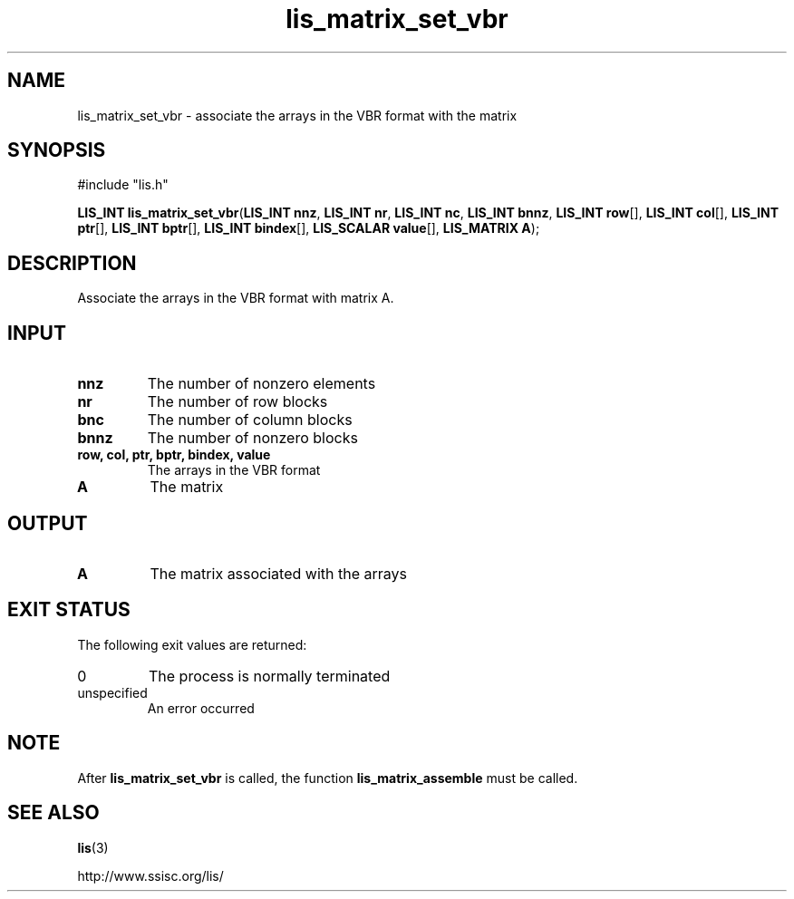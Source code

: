 .TH lis_matrix_set_vbr 3 "6 Sep 2012" "Man Page" "Lis Library Functions"

.SH NAME

lis_matrix_set_vbr \- associate the arrays in the VBR format with the matrix

.SH SYNOPSIS

#include "lis.h"

\fBLIS_INT lis_matrix_set_vbr\fR(\fBLIS_INT nnz\fR, \fBLIS_INT nr\fR, \fBLIS_INT nc\fR, \fBLIS_INT bnnz\fR, \fBLIS_INT row\fR[], \fBLIS_INT col\fR[], \fBLIS_INT ptr\fR[], \fBLIS_INT bptr\fR[], \fBLIS_INT bindex\fR[], \fBLIS_SCALAR value\fR[], \fBLIS_MATRIX A\fR);

.SH DESCRIPTION

Associate the arrays in the VBR format with matrix A.

.SH INPUT

.IP "\fBnnz\fR"
The number of nonzero elements

.IP "\fBnr\fR"
The number of row blocks

.IP "\fBbnc\fR"
The number of column blocks

.IP "\fBbnnz\fR"
The number of nonzero blocks

.IP "\fBrow, col, ptr, bptr, bindex, value\fR"
The arrays in the VBR format

.IP "\fBA\fR"
The matrix

.SH OUTPUT

.IP "\fBA\fR"
The matrix associated with the arrays

.SH EXIT STATUS

The following exit values are returned:
.IP "0"
The process is normally terminated
.IP "unspecified"
An error occurred

.SH NOTE

After \fBlis_matrix_set_vbr\fR is called, the function \fBlis_matrix_assemble\fR must be called.

.SH SEE ALSO

.BR lis (3)
.PP
http://www.ssisc.org/lis/

